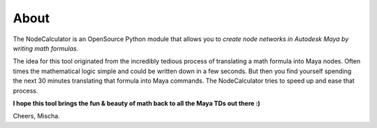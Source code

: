 About
==============================================================================

The NodeCalculator is an OpenSource Python module that allows you to *create node networks in Autodesk Maya by writing math formulas*.

The idea for this tool originated from the incredibly tedious process of translating a math formula into Maya nodes. Often times the mathematical logic simple and could be written down in a few seconds. But then you find yourself spending the next 30 minutes translating that formula into Maya commands.
The NodeCalculator tries to speed up and ease that process.

**I hope this tool brings the fun & beauty of math back to all the Maya TDs out there :)**

Cheers, Mischa.
